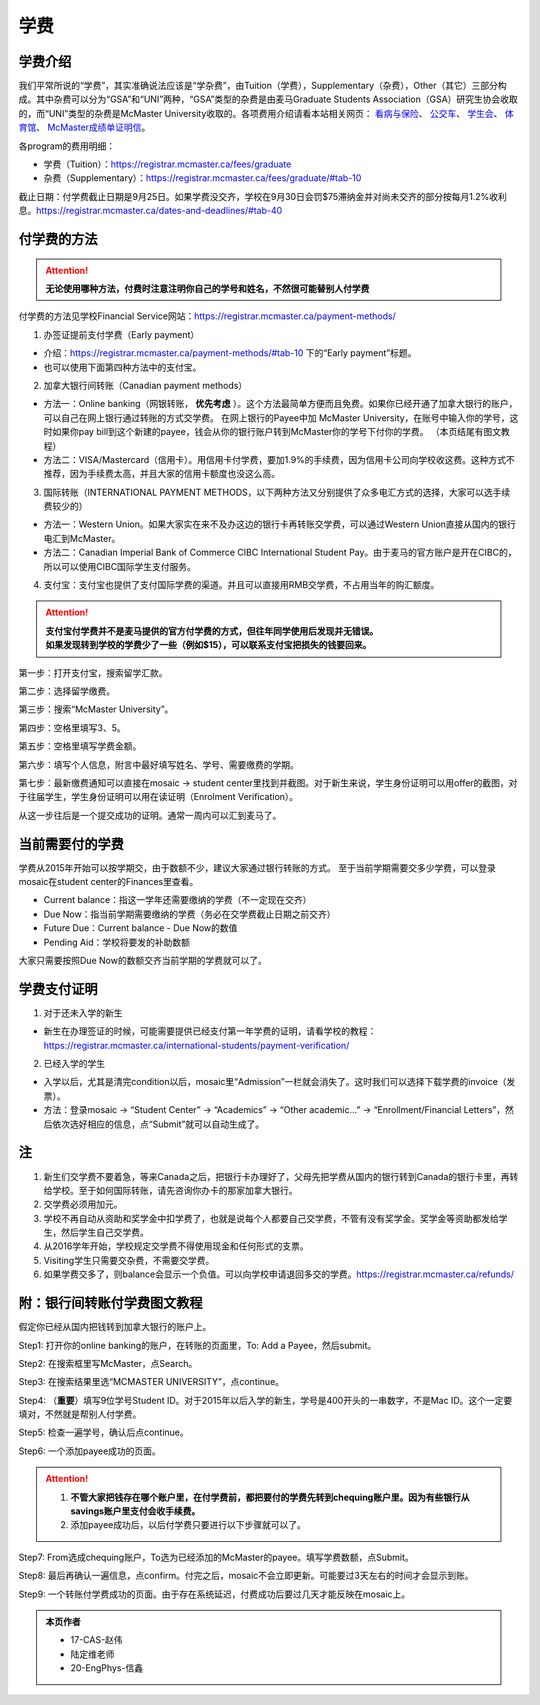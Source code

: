 ﻿学费
==========
学费介绍
-----------------------------------------------------------------
.. image:: /resource/XueFei/XueFeiList.png
   :align: center
   :width: 800

我们平常所说的“学费”，其实准确说法应该是“学杂费”，由Tuition（学费），Supplementary（杂费），Other（其它）三部分构成。其中杂费可以分为“GSA”和“UNI”两种，“GSA”类型的杂费是由麦马Graduate Students Association（GSA）研究生协会收取的，而“UNI”类型的杂费是McMaster University收取的。各项费用介绍请看本站相关网页： `看病与保险`_、 `公交车`_、 `学生会`_、 `体育馆`_、 `McMaster成绩单证明信`_。

各program的费用明细：

- 学费（Tuition）：https://registrar.mcmaster.ca/fees/graduate
- 杂费（Supplementary）：https://registrar.mcmaster.ca/fees/graduate/#tab-10

截止日期：付学费截止日期是9月25日。如果学费没交齐，学校在9月30日会罚$75滞纳金并对尚未交齐的部分按每月1.2%收利息。https://registrar.mcmaster.ca/dates-and-deadlines/#tab-40

付学费的方法
-------------------------------------------
.. attention::
   **无论使用哪种方法，付费时注意注明你自己的学号和姓名，不然很可能替别人付学费**

付学费的方法见学校Financial Service网站：https://registrar.mcmaster.ca/payment-methods/

1. 办签证提前支付学费（Early payment）

- 介绍：https://registrar.mcmaster.ca/payment-methods/#tab-10 下的“Early payment”标题。
- 也可以使用下面第四种方法中的支付宝。

2. 加拿大银行间转账（Canadian payment methods）

- 方法一：Online banking（网银转账， **优先考虑** ）。这个方法最简单方便而且免费。如果你已经开通了加拿大银行的账户，可以自己在网上银行通过转账的方式交学费。 在网上银行的Payee中加 McMaster University，在账号中输入你的学号，这时如果你pay bill到这个新建的payee，钱会从你的银行账户转到McMaster你的学号下付你的学费。 （本页结尾有图文教程）
- 方法二：VISA/Mastercard（信用卡）。用信用卡付学费，要加1.9%的手续费，因为信用卡公司向学校收这费。这种方式不推荐，因为手续费太高，并且大家的信用卡额度也没这么高。

3. 国际转账（INTERNATIONAL PAYMENT METHODS，以下两种方法又分别提供了众多电汇方式的选择，大家可以选手续费较少的）

- 方法一：Western Union。如果大家实在来不及办这边的银行卡再转账交学费，可以通过Western Union直接从国内的银行电汇到McMaster。
- 方法二：Canadian Imperial Bank of Commerce CIBC International Student Pay。由于麦马的官方账户是开在CIBC的，所以可以使用CIBC国际学生支付服务。

4. 支付宝：支付宝也提供了支付国际学费的渠道。并且可以直接用RMB交学费，不占用当年的购汇额度。

.. attention::
   | **支付宝付学费并不是麦马提供的官方付学费的方式，但往年同学使用后发现并无错误。**
   | **如果发现转到学校的学费少了一些（例如$15），可以联系支付宝把损失的钱要回来。**

第一步：打开支付宝，搜索留学汇款。

.. image:: /resource/XueFei/ZhiFuBao01.jpg
   :align: center
   :scale: 50%

第二步：选择留学缴费。

.. image:: /resource/XueFei/ZhiFuBao02.jpg
   :align: center
   :scale: 50%

第三步：搜索“McMaster University”。

.. image:: /resource/XueFei/ZhiFuBao03.jpg
   :align: center
   :scale: 50%

.. image:: /resource/XueFei/ZhiFuBao03-2.jpg
   :align: center
   :scale: 50%

第四步：空格里填写3、5。

.. image:: /resource/XueFei/ZhiFuBao04.jpg
   :align: center
   :scale: 50%

第五步：空格里填写学费金额。

.. image:: /resource/XueFei/ZhiFuBao05.png
   :align: center
   :scale: 25%

第六步：填写个人信息，附言中最好填写姓名、学号、需要缴费的学期。

.. image:: /resource/XueFei/ZhiFuBao06.jpg
   :align: center
   :scale: 50%

第七步：最新缴费通知可以直接在mosaic -> student center里找到并截图。对于新生来说，学生身份证明可以用offer的截图，对于往届学生，学生身份证明可以用在读证明（Enrolment Verification）。

.. image:: /resource/XueFei/ZhiFuBao07.jpg
   :align: center
   :scale: 50%

从这一步往后是一个提交成功的证明。通常一周内可以汇到麦马了。

当前需要付的学费
------------------------------------
学费从2015年开始可以按学期交，由于数额不少，建议大家通过银行转账的方式。 至于当前学期需要交多少学费，可以登录mosaic在student center的Finances里查看。

.. image:: /resource/XueFei/XueFeiShuE.png
   :align: center
   :scale: 50%

- Current balance：指这一学年还需要缴纳的学费（不一定现在交齐）
- Due Now：指当前学期需要缴纳的学费（务必在交学费截止日期之前交齐）
- Future Due：Current balance - Due Now的数值
- Pending Aid：学校将要发的补助数额

大家只需要按照Due Now的数额交齐当前学期的学费就可以了。

学费支付证明
-------------------------
1. 对于还未入学的新生

- 新生在办理签证的时候，可能需要提供已经支付第一年学费的证明，请看学校的教程：https://registrar.mcmaster.ca/international-students/payment-verification/

2. 已经入学的学生

- 入学以后，尤其是清完condition以后，mosaic里“Admission”一栏就会消失了。这时我们可以选择下载学费的invoice（发票）。
- 方法：登录mosaic -> “Student Center” -> “Academics” -> “Other academic...” -> “Enrollment/Financial Letters”，然后依次选好相应的信息，点“Submit”就可以自动生成了。

.. image:: /resource/XueFei/Invoice.png
  :width: 600
  :align: center

注
----------------------
1) 新生们交学费不要着急，等来Canada之后，把银行卡办理好了，父母先把学费从国内的银行转到Canada的银行卡里，再转给学校。至于如何国际转账，请先咨询你办卡的那家加拿大银行。
#) 交学费必须用加元。
#) 学校不再自动从资助和奖学金中扣学费了，也就是说每个人都要自己交学费，不管有没有奖学金。奖学金等资助都发给学生，然后学生自己交学费。
#) 从2016学年开始，学校规定交学费不得使用现金和任何形式的支票。
#) Visiting学生只需要交杂费，不需要交学费。
#) 如果学费交多了，则balance会显示一个负值。可以向学校申请退回多交的学费。https://registrar.mcmaster.ca/refunds/

附：银行间转账付学费图文教程 
----------------------------------------------------------------------
假定你已经从国内把钱转到加拿大银行的账户上。 

Step1: 打开你的online banking的账户，在转账的页面里，To: Add a Payee，然后submit。 

.. image:: /resource/XueFei/XueFei_payee_01.png
   :width: 1200
   :align: center

Step2: 在搜索框里写McMaster，点Search。 

.. image:: /resource/XueFei/XueFei_payee_02.png
   :width: 1200
   :align: center
 
Step3: 在搜索结果里选“MCMASTER UNIVERSITY”，点continue。 
 
.. image:: /resource/XueFei/XueFei_payee_03.png
   :width: 1200
   :align: center

Step4: （**重要**）填写9位学号Student ID。对于2015年以后入学的新生，学号是400开头的一串数字，不是Mac ID。这个一定要填对，不然就是帮别人付学费。 

.. image:: /resource/XueFei/XueFei_payee_04.png
   :width: 1200
   :align: center
 
Step5: 检查一遍学号，确认后点continue。 

.. image:: /resource/XueFei/XueFei_payee_05.png
   :width: 1200
   :align: center
 
Step6: 一个添加payee成功的页面。 

.. image:: /resource/XueFei/XueFei_payee_06.png
   :width: 1200
   :align: center

.. attention::
  1. **不管大家把钱存在哪个账户里，在付学费前，都把要付的学费先转到chequing账户里。因为有些银行从savings账户里支付会收手续费。** 
  2. 添加payee成功后，以后付学费只要进行以下步骤就可以了。

Step7: From选成chequing账户，To选为已经添加的McMaster的payee。填写学费数额，点Submit。 

.. image:: /resource/XueFei/XueFei_payee_07.png
   :width: 1200
   :align: center

Step8: 最后再确认一遍信息，点confirm。付完之后，mosaic不会立即更新。可能要过3天左右的时间才会显示到账。 

.. image:: /resource/XueFei/XueFei_payee_08.png
   :width: 1200
   :align: center

Step9: 一个转账付学费成功的页面。由于存在系统延迟，付费成功后要过几天才能反映在mosaic上。

.. image:: /resource/XueFei/XueFei_payee_09.png
   :width: 1200
   :align: center

.. admonition:: 本页作者
   
   - 17-CAS-赵伟
   - 陆定维老师
   - 20-EngPhys-信鑫

.. _看病与保险: KanBingYuBaoXian.html
.. _公交车: GongJiaoChe.html
.. _学生会: XueShengHui.html
.. _体育馆: TiYuGuan.html
.. _McMaster成绩单证明信: McMasterChengJiDanZhengMingXin.html
